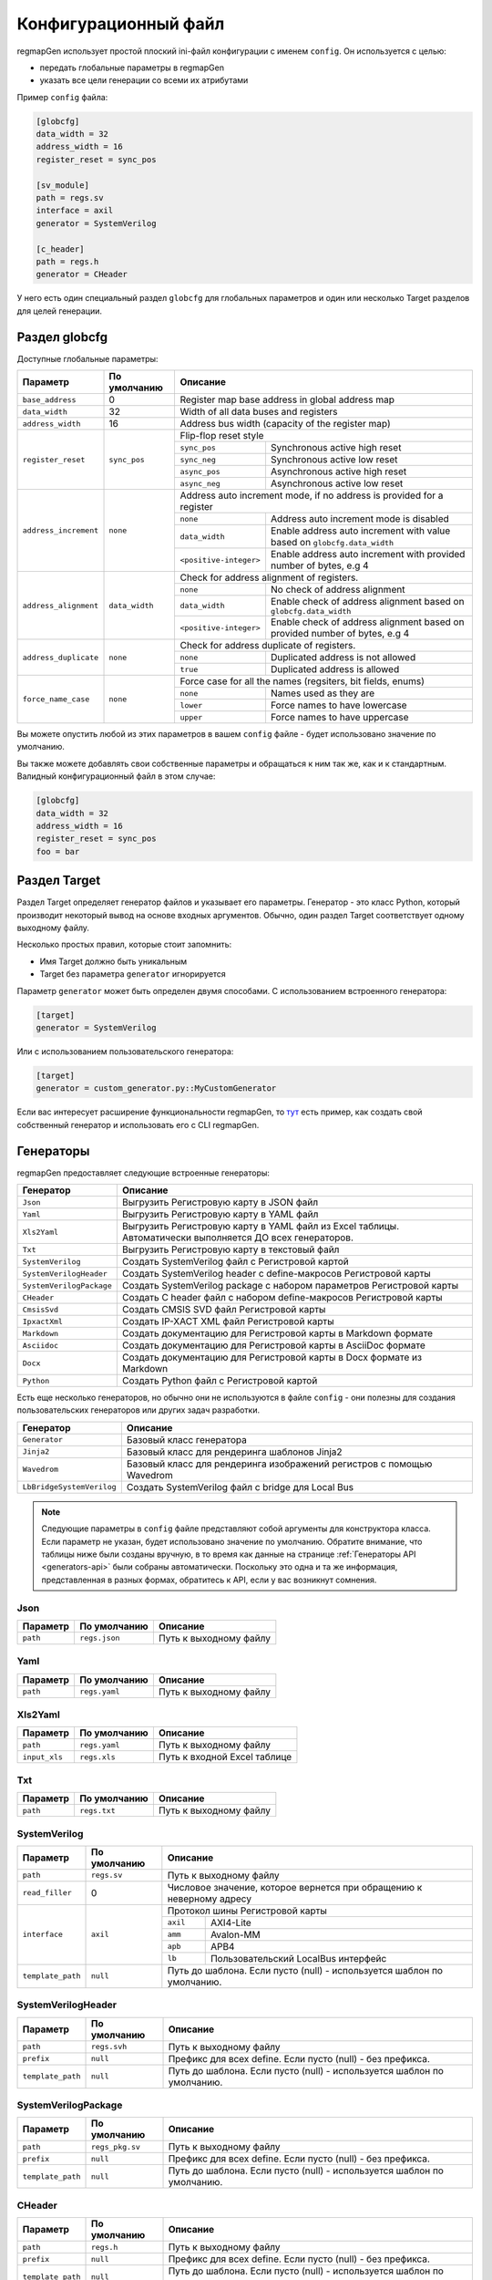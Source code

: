 .. _config:

=====================
Конфигурационный файл
=====================

regmapGen использует простой плоский ini-файл конфигурации с именем  ``config``. Он используется с целью:

- передать глобальные параметры в regmapGen
- указать все цели генерации со всеми их атрибутами

Пример ``config`` файла:

.. code-block:: ini

    [globcfg]
    data_width = 32
    address_width = 16
    register_reset = sync_pos

    [sv_module]
    path = regs.sv
    interface = axil
    generator = SystemVerilog

    [c_header]
    path = regs.h
    generator = CHeader

У него есть один специальный раздел ``globcfg`` для глобальных параметров и один или несколько Target разделов для целей генерации.

Раздел globcfg
==============

Доступные глобальные параметры:

+-----------------------+----------------+-----------------------------------------------------------------------------------------------------+
| Параметр              | По умолчанию   | Описание                                                                                            |
+=======================+================+=====================================================================================================+
| ``base_address``      | 0              | Register map base address in global address map                                                     |
+-----------------------+----------------+-----------------------------------------------------------------------------------------------------+
| ``data_width``        | 32             | Width of all data buses and registers                                                               |
+-----------------------+----------------+-----------------------------------------------------------------------------------------------------+
| ``address_width``     | 16             | Address bus width (capacity of the register map)                                                    |
+-----------------------+----------------+-----------------------------------------------------------------------------------------------------+
| ``register_reset``    | ``sync_pos``   | Flip-flop reset style                                                                               |
|                       |                +---------------+-------------------------------------------------------------------------------------+
|                       |                | ``sync_pos``  | Synchronous active high reset                                                       |
|                       |                +---------------+-------------------------------------------------------------------------------------+
|                       |                | ``sync_neg``  | Synchronous active low reset                                                        |
|                       |                +---------------+-------------------------------------------------------------------------------------+
|                       |                | ``async_pos`` | Asynchronous active high reset                                                      |
|                       |                +---------------+-------------------------------------------------------------------------------------+
|                       |                | ``async_neg`` | Asynchronous active low reset                                                       |
+-----------------------+----------------+---------------+-------------------------------------------------------------------------------------+
| ``address_increment`` | ``none``       | Address auto increment mode, if no address is provided for a register                               |
|                       |                +------------------------+----------------------------------------------------------------------------+
|                       |                | ``none``               | Address auto increment mode is disabled                                    |
|                       |                +------------------------+----------------------------------------------------------------------------+
|                       |                | ``data_width``         | Enable address auto increment with value based on ``globcfg.data_width``   |
|                       |                +------------------------+----------------------------------------------------------------------------+
|                       |                | ``<positive-integer>`` | Enable address auto increment with provided number of bytes, e.g 4         |
+-----------------------+----------------+------------------------+----------------------------------------------------------------------------+
| ``address_alignment`` | ``data_width`` | Check for address alignment of registers.                                                           |
|                       |                +------------------------+----------------------------------------------------------------------------+
|                       |                | ``none``               | No check of address alignment                                              |
|                       |                +------------------------+----------------------------------------------------------------------------+
|                       |                | ``data_width``         | Enable check of address alignment based on ``globcfg.data_width``          |
|                       |                +------------------------+----------------------------------------------------------------------------+
|                       |                | ``<positive-integer>`` | Enable check of address alignment based on provided number of bytes, e.g 4 |
+-----------------------+----------------+------------------------+----------------------------------------------------------------------------+
| ``address_duplicate`` | ``none``       | Check for address duplicate of registers.                                                           |
|                       |                +------------------------+----------------------------------------------------------------------------+
|                       |                | ``none``               | Duplicated address is not allowed                                          |
|                       |                +------------------------+----------------------------------------------------------------------------+
|                       |                | ``true``               | Duplicated address is allowed                                              |
+-----------------------+----------------+------------------------+----------------------------------------------------------------------------+
| ``force_name_case``   | ``none``       | Force case for all the names (regsiters, bit fields, enums)                                         |
|                       |                +-----------+-----------------------------------------------------------------------------------------+
|                       |                | ``none``  | Names used as they are                                                                  |
|                       |                +-----------+-----------------------------------------------------------------------------------------+
|                       |                | ``lower`` | Force names to have lowercase                                                           |
|                       |                +-----------+-----------------------------------------------------------------------------------------+
|                       |                | ``upper`` | Force names to have uppercase                                                           |
+-----------------------+----------------+-----------+-----------------------------------------------------------------------------------------+

Вы можете опустить любой из этих параметров в вашем ``config`` файле - будет использовано значение по умолчанию.

Вы также можете добавлять свои собственные параметры и обращаться к ним так же, как и к стандартным. Валидный конфигурационный файл в этом случае:

.. code-block:: ini

    [globcfg]
    data_width = 32
    address_width = 16
    register_reset = sync_pos
    foo = bar

Раздел Target
=============

Раздел Target определяет генератор файлов и указывает его параметры.
Генератор - это класс Python, который производит некоторый вывод на основе входных аргументов.
Обычно, один раздел Target соответствует одному выходному файлу.

Несколько простых правил, которые стоит запомнить:

* Имя Target должно быть уникальным
* Target без параметра ``generator`` игнорируется

Параметр ``generator`` может быть определен двумя способами. С использованием встроенного генератора:

.. code-block:: ini

    [target]
    generator = SystemVerilog

Или с использованием пользовательского генератора:

.. code-block:: ini

    [target]
    generator = custom_generator.py::MyCustomGenerator

Если вас интересует расширение функциональности regmapGen, то `тут <https://github.com/paulmsv/regmapGen/tree/master/examples/custom_generator>`_ есть пример, как создать свой собственный генератор и использовать его с CLI regmapGen.

Генераторы
==========

regmapGen предоставляет следующие встроенные генераторы:

======================== ================================================================
Генератор                Описание
======================== ================================================================
``Json``                 Выгрузить Регистровую карту в JSON файл
``Yaml``                 Выгрузить Регистровую карту в YAML файл
``Xls2Yaml``             Выгрузить Регистровую карту в YAML файл из Excel таблицы. Автоматически выполняется ДО всех генераторов.
``Txt``                  Выгрузить Регистровую карту в текстовый файл
``SystemVerilog``        Создать SystemVerilog файл с Регистровой картой
``SystemVerilogHeader``  Создать SystemVerilog header с define-макросов Регистровой карты
``SystemVerilogPackage`` Создать SystemVerilog package с набором параметров Регистровой карты
``CHeader``              Создать C header файл с набором define-макросов Регистровой карты
``CmsisSvd``             Создать CMSIS SVD файл Регистровой карты
``IpxactXml``            Создать IP-XACT XML файл Регистровой карты
``Markdown``             Создать документацию для Регистровой карты в Markdown формате
``Asciidoc``             Создать документацию для Регистровой карты в AsciiDoc формате
``Docx``                 Создать документацию для Регистровой карты в Docx формате из Markdown
``Python``               Создать Python файл с Регистровой картой
======================== ================================================================

Есть еще несколько генераторов, но обычно они не используются в файле ``config`` - они 
полезны для создания пользовательских генераторов или других задач разработки.

========================= ================================================================
Генератор                 Описание
========================= ================================================================
``Generator``             Базовый класс генератора
``Jinja2``                Базовый класс для рендеринга шаблонов Jinja2
``Wavedrom``              Базовый класс для рендеринга изображений регистров с помощью Wavedrom
``LbBridgeSystemVerilog`` Создать SystemVerilog файл с bridge для Local Bus
========================= ================================================================

.. note::

    Следующие параметры в ``config`` файле представляют собой аргументы для конструктора класса.
    Если параметр не указан, будет использовано значение по умолчанию.
    Обратите внимание, что таблицы ниже были созданы вручную, в то время как данные на странице 
    :ref:`Генераторы API <generators-api>` были собраны автоматически.
    Поскольку это одна и та же информация, представленная в разных формах, обратитесь к API, если у вас возникнут сомнения.

Json
----
========= ============= ================================================================
Параметр  По умолчанию  Описание
========= ============= ================================================================
``path``  ``regs.json`` Путь к выходному файлу
========= ============= ================================================================

Yaml
----
========= ============= ================================================================
Параметр  По умолчанию  Описание
========= ============= ================================================================
``path``  ``regs.yaml`` Путь к выходному файлу
========= ============= ================================================================

Xls2Yaml
--------
===================== ================ ================================================================
Параметр              По умолчанию     Описание
===================== ================ ================================================================
``path``              ``regs.yaml``    Путь к выходному файлу
``input_xls``         ``regs.xls``     Путь к входной Excel таблице
===================== ================ ================================================================

Txt
---
========= ============= ================================================================
Параметр  По умолчанию  Описание
========= ============= ================================================================
``path``  ``regs.txt``  Путь к выходному файлу
========= ============= ================================================================

SystemVerilog
-------------
+------------------+--------------+-----------------------------------------------------------------------+
| Параметр         | По умолчанию | Описание                                                              |
+==================+==============+=======================================================================+
| ``path``         | ``regs.sv``  | Путь к выходному файлу                                                |
+------------------+--------------+-----------------------------------------------------------------------+
| ``read_filler``  | 0            | Числовое значение, которое вернется при обращению к неверному адресу  |
+------------------+--------------+-----------------------------------------------------------------------+
| ``interface``    | ``axil``     | Протокол шины Регистровой карты                                       |
|                  |              +-----------+-----------------------------------------------------------+
|                  |              | ``axil``  | AXI4-Lite                                                 |
|                  |              +-----------+-----------------------------------------------------------+
|                  |              | ``amm``   | Avalon-MM                                                 |
|                  |              +-----------+-----------------------------------------------------------+
|                  |              | ``apb``   | APB4                                                      |
|                  |              +-----------+-----------------------------------------------------------+
|                  |              | ``lb``    | Пользовательский LocalBus интерфейс                       |
+------------------+--------------+-----------+-----------------------------------------------------------+
| ``template_path``| ``null``     | Путь до шаблона. Если пусто (null) - используется шаблон по умолчанию.|
+------------------+--------------+-----------------------------------------------------------------------+

SystemVerilogHeader
-------------------
================= =============== ======================================================================
Параметр          По умолчанию    Описание
================= =============== ======================================================================
``path``          ``regs.svh``    Путь к выходному файлу
``prefix``        ``null``        Префикс для всех define. Если пусто (null) - без префикса.
``template_path`` ``null``        Путь до шаблона. Если пусто (null) - используется шаблон по умолчанию.
================= =============== ======================================================================

SystemVerilogPackage
--------------------
================= =============== ======================================================================
Параметр          По умолчанию    Описание
================= =============== ======================================================================
``path``          ``regs_pkg.sv`` Путь к выходному файлу
``prefix``        ``null``        Префикс для всех define. Если пусто (null) - без префикса.
``template_path`` ``null``        Путь до шаблона. Если пусто (null) - используется шаблон по умолчанию.
================= =============== ======================================================================

CHeader
-------
================= ============ ======================================================================
Параметр          По умолчанию Описание
================= ============ ======================================================================
``path``          ``regs.h``   Путь к выходному файлу
``prefix``        ``null``     Префикс для всех define. Если пусто (null) - без префикса.
``template_path`` ``null``     Путь до шаблона. Если пусто (null) - используется шаблон по умолчанию.
================= ============ ======================================================================

CmsisSvd
--------
=================== ================== ======================================================================
Параметр            По умолчанию       Описание
=================== ================== ======================================================================
``path``            ``regs.svd``       Путь к выходному файлу
``peripheral_name`` ``CSR``            Текстовое значение для шапки SVD файла - блок peripheral
``description``     ``No description`` Текстовое значение для шапки SVD файла - блок description
``part_version``    ``1.0.0``          Текстовое значение для шапки SVD файла - блок version
``template_path``   ``null``           Путь до шаблона. Если пусто (null) - используется шаблон по умолчанию.
=================== ================== ======================================================================

IpxactXml
---------
===================== ======================== ======================================================================
Параметр              По умолчанию             Описание
===================== ======================== ======================================================================
``path``              ``regs.xml``             Путь к выходному файлу
``vendor``            ``NM-tech``              Текстовое значение для шапки XML файла - блок vendor
``library``           ``No library``           Текстовое значение для шапки XML файла - блок library
``component_name``    ``No component_name``    Текстовое значение для шапки XML файла - блок component
``version``           ``No version``           Текстовое значение для шапки XML файла - блок version
``memorymap_name``    ``No memorymap_name``    Текстовое значение для шапки XML файла - блок memoryMap
``addressblock_name`` ``No addressblock_name`` Текстовое значение для шапки XML файла - блок addressBlock
``description``       ``No description``       Текстовое значение для шапки XML файла - блок description
``template_path``     ``null``                 Путь до шаблона. Если пусто (null) - используется шаблон по умолчанию.
===================== ======================== ======================================================================

Markdown
--------
===================== ================ ======================================================================
Параметр              По умолчанию     Описание
===================== ================ ======================================================================
``path``              ``regs.md``      Путь к выходному файлу
``title``             ``Register map`` Заголовок документа
``print_images``      ``True``         Включить генерацию изображений для битовых полей регистра
``image_dir``         ``regs_img``     Путь к директории, где будут сохранены все изображения
``print_conventions`` ``True``         Включить генерацию таблицы с объяснением режимов доступа к регистру
``template_path``     ``null``         Путь до шаблона. Если пусто (null) - используется шаблон по умолчанию.
===================== ================ ======================================================================

Asciidoc
--------
===================== ================ ======================================================================
Параметр              По умолчанию     Описание
===================== ================ ======================================================================
``path``              ``regs.md``      Путь к выходному файлу
``title``             ``Register map`` Заголовок документа
``print_images``      ``True``         Включить генерацию изображений для битовых полей регистра
``image_dir``         ``regs_img``     Путь к директории, где будут сохранены все изображения
``print_conventions`` ``True``         Включить генерацию таблицы с объяснением режимов доступа к регистру
``template_path``     ``null``         Путь до шаблона. Если пусто (null) - используется шаблон по умолчанию.
===================== ================ ======================================================================

Docx
----
===================== ================ ====================================================================
Параметр              По умолчанию     Описание
===================== ================ ====================================================================
``path``              ``regs.docx``    Путь к выходному файлу
``input_md``          ``regs.md``      Путь к входному Markdown файлу
``pandoc_args``       ``null``         Передать Pandoc дополнительные опции. Если пусто (null) - без опций.
===================== ================ ====================================================================

Python
------
================= ============ ======================================================================
Параметр          По умолчанию Описание
================= ============ ======================================================================
``path``          ``regs.py``  Путь к выходному файлу
``template_path`` ``null``     Путь до шаблона. Если пусто (null) - используется шаблон по умолчанию.
================= ============ ======================================================================
